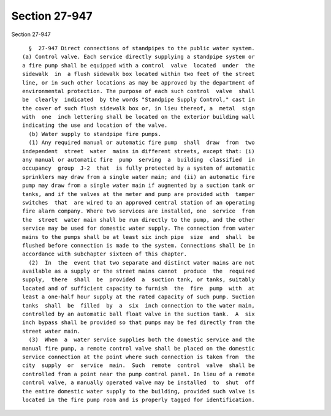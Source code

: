 Section 27-947
==============

Section 27-947 ::    
        
     
        §  27-947 Direct connections of standpipes to the public water system.
      (a) Control valve. Each service directly supplying a standpipe system or
      a fire pump shall be equipped with a control  valve  located  under  the
      sidewalk  in  a flush sidewalk box located within two feet of the street
      line, or in such other locations as may be approved by the department of
      environmental protection. The purpose of each such control  valve  shall
      be  clearly  indicated  by the words "Standpipe Supply Control," cast in
      the cover of such flush sidewalk box or, in lieu thereof, a  metal  sign
      with  one  inch lettering shall be located on the exterior building wall
      indicating the use and location of the valve.
        (b) Water supply to standpipe fire pumps.
        (1) Any required manual or automatic fire pump  shall  draw  from  two
      independent  street  water  mains in different streets, except that: (i)
      any manual or automatic fire  pump  serving  a  building  classified  in
      occupancy  group  J-2  that  is fully protected by a system of automatic
      sprinklers may draw from a single water main; and (ii) an automatic fire
      pump may draw from a single water main if augmented by a suction tank or
      tanks, and if the valves at the meter and pump are provided with  tamper
      switches  that  are wired to an approved central station of an operating
      fire alarm company. Where two services are installed, one  service  from
      the  street  water main shall be run directly to the pump, and the other
      service may be used for domestic water supply. The connection from water
      mains to the pumps shall be at least six inch pipe  size  and  shall  be
      flushed before connection is made to the system. Connections shall be in
      accordance with subchapter sixteen of this chapter.
        (2)  In  the  event that two separate and distinct water mains are not
      available as a supply or the street mains cannot  produce  the  required
      supply,  there  shall  be  provided  a  suction tank, or tanks, suitably
      located and of sufficient capacity to furnish  the  fire  pump  with  at
      least a one-half hour supply at the rated capacity of such pump. Suction
      tanks  shall  be  filled  by  a  six  inch connection to the water main,
      controlled by an automatic ball float valve in the suction tank.  A  six
      inch bypass shall be provided so that pumps may be fed directly from the
      street water main.
        (3)  When  a  water service supplies both the domestic service and the
      manual fire pump, a remote control valve shall be placed on the domestic
      service connection at the point where such connection is taken from  the
      city  supply  or  service  main.  Such  remote  control  valve  shall be
      controlled from a point near the pump control panel. In lieu of a remote
      control valve, a manually operated valve may be installed  to  shut  off
      the entire domestic water supply to the building, provided such valve is
      located in the fire pump room and is properly tagged for identification.
    
    
    
    
    
    
    